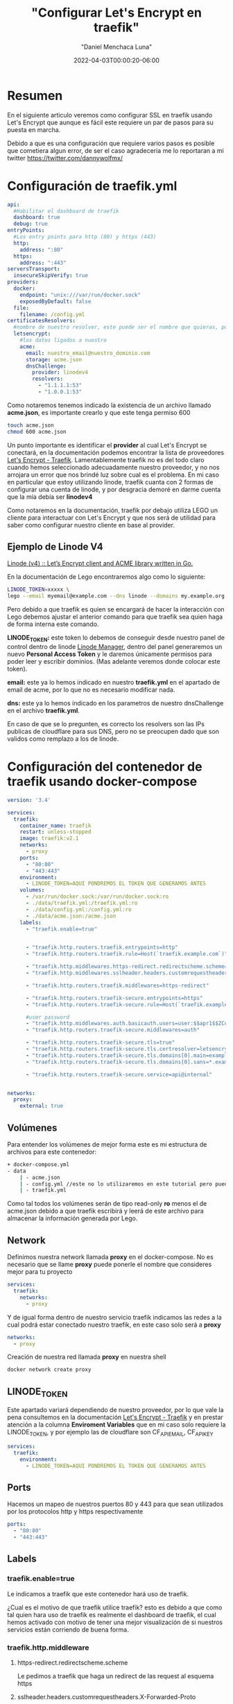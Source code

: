 #+title: "Configurar Let's Encrypt en traefik"
#+date: 2022-04-03T00:00:20-06:00
#+author: "Daniel Menchaca Luna"
#+draft: false
#+hugo_base_dir: ../..

* Resumen

En el siguiente articulo veremos como configurar SSL en traefik usando Let's Encrypt que aunque es fácil este requiere un par de pasos para su puesta en marcha.

Debido a que es una configuración que requiere varios pasos es posible que cometiera algun error, de ser el caso agradeceria me lo reportaran a mi twitter  [[https://twitter.com/dannywolfmx/]]


* Configuración de traefik.yml
#+begin_src yaml
api:
  #Habilitar el dashboard de traefik
  dashboard: true
  debug: true
entryPoints:
  #Los entry points para http (80) y https (443)
  http:
    address: ":80"
  https:
    address: ":443"
serversTransport:
  insecureSkipVerify: true
providers:
  docker:
    endpoint: "unix:///var/run/docker.sock"
    exposedByDefault: false
  file:
    filename: /config.yml
certificatesResolvers:
  #nombre de nuestro resolver, este puede ser el nombre que quieras, por comodidas le he puestro el siguiente
  letsencrypt:
    #los datos ligados a nuestro
    acme:
      email: nuestro_email@nuestro_dominio.com
      storage: acme.json
      dnsChallenge:
        provider: linodev4
        resolvers:
          - "1.1.1.1:53"
          - "1.0.0.1:53"
#+end_src

Como notaremos tenemos indicado la existencia de un archivo llamado *acme.json*, es importante crearlo y que este tenga permiso 600

#+begin_src bash
touch acme.json
chmod 600 acme.json
#+end_src

Un punto importante es identificar el *provider* al cual Let's Encrypt se conectará, en la documentación podemos encontrar la lista de proveedores [[https://doc.traefik.io/traefik/https/acme/#providers][Let's Encrypt - Traefik]]. Lamentablemente traefik no es del todo claro cuando hemos seleccionado adecuadamente nuestro proveedor, y no nos arrojara un error que nos brindé luz sobre cual es el problema. En mi caso en particular que estoy utilizando linode, traefik cuanta con 2 formas de configurar una cuenta de linode, y por desgracia demoré en darme cuenta que la mía debía ser *linodev4*

Como notaremos en la documentación, traefik por debajo utiliza LEGO un cliente para interactuar con Let's Encrypt y que nos será de utilidad para saber como configurar nuestro cliente en base al provider.

** Ejemplo de Linode V4

[[https://go-acme.github.io/lego/dns/linode/][Linode (v4) :: Let’s Encrypt client and ACME library written in Go.]]

En la documentación de Lego encontraremos algo como lo siguiente:

#+begin_src bash
LINODE_TOKEN=xxxxx \
lego --email myemail@example.com --dns linode --domains my.example.org run
#+end_src

Pero debido a que traefik es quien se encargará de hacer la interacción con Lego debemos ajustar el anterior comando para que traefik sea quien haga de forma interna este comando.

*LINODE_TOKEN:* este token lo debemos de conseguir desde nuestro panel de control dentro de linode  [[https://cloud.linode.com/profile/tokens][Linode Manager]], dentro del panel generaremos un nuevo *Personal Access Token* y le daremos únicamente permisos para poder leer y escribir dominios. (Mas adelante veremos donde colocar este token).

*email:* este ya lo hemos indicado en nuestro *traefik.yml* en el apartado de email de acme, por lo que no es necesario modificar nada.

*dns:* este ya lo hemos indicado en los parametros de nuestro dnsChallenge en el archivo *traefik.yml*.

En caso de que se lo pregunten, es correcto los resolvers son las IPs publicas de cloudflare para sus DNS, pero no se preocupen dado que son validos como remplazo a los de linode.

* Configuración del contenedor de traefik usando docker-compose
#+begin_src yaml
version: '3.4'

services:
  traefik:
    container_name: traefik
    restart: unless-stopped
    image: traefik:v2.1
    networks:
      - proxy
    ports:
      - "80:80"
      - "443:443"
    environment:
      - LINODE_TOKEN=AQUI PONDREMOS EL TOKEN QUE GENERAMOS ANTES
    volumes:
      - /var/run/docker.sock:/var/run/docker.sock:ro
      - ./data/traefik.yml:/traefik.yml:ro
      - ./data/config.yml:/config.yml:ro
      - ./data/acme.json:/acme.json
    labels:
      - "traefik.enable=true"


      - "traefik.http.routers.traefik.entrypoints=http"
      - "traefik.http.routers.traefik.rule=Host(`traefik.example.com`)"

      - "traefik.http.middlewares.https-redirect.redirectscheme.scheme=https"
      - "traefik.http.middlewares.sslheader.headers.customrequestheaders.X-Forwarded-Proto=https"

      - "traefik.http.routers.traefik.middlewares=https-redirect"

      - "traefik.http.routers.traefik-secure.entrypoints=https"
      - "traefik.http.routers.traefik-secure.rule=Host(`traefik.example.com`)"

      #user password
      - "traefik.http.middlewares.auth.basicauth.users=user:$$apr1$$ZCdpObME$$JUZ7NMS93R/k54WEYpek80"
      - "traefik.http.routers.traefik-secure.middlewares=auth"

      - "traefik.http.routers.traefik-secure.tls=true"
      - "traefik.http.routers.traefik-secure.tls.certresolver=letsencrypt"
      - "traefik.http.routers.traefik-secure.tls.domains[0].main=example.com"
      - "traefik.http.routers.traefik-secure.tls.domains[0].sans=*.example.com"

      - "traefik.http.routers.traefik-secure.service=api@internal"


networks:
  proxy:
    external: true
#+end_src

** Volúmenes
Para entender los volúmenes de mejor forma este es mi estructura de archivos para este contenedor:
#+begin_src bash
+ docker-compose.yml
- data
    | - acme.json
    | - config.yml //este no lo utilizaremos en este tutorial pero puedes crearlo para futuros usos
    | - traefik.yml
#+end_src

Como tal todos los volúmenes serán de tipo read-only *ro* menos el de acme.json debido a que traefik escribirá y leerá de este archivo para almacenar la información generada por Lego.

** Network

Definimos nuestra network llamada *proxy* en el docker-compose. No es necesario que se llame *proxy* puede ponerle el nombre que consideres mejor para tu proyecto
#+begin_src yaml
services:
  traefik:
    networks:
      - proxy
#+end_src

Y de igual forma dentro de nuestro servicio traefik indicamos las redes a la cual podrá estar conectado nuestro traefik, en este caso solo será a *proxy*

#+begin_src yaml
networks:
  - proxy
#+end_src

Creación de nuestra red llamada *proxy* en nuestra shell

#+begin_src bash
docker network create proxy
#+end_src

** LINODE_TOKEN

Este apartado variará dependiendo de nuestro proveedor, por lo que vale la pena consultemos en la documentación [[https://doc.traefik.io/traefik/https/acme/][Let's Encrypt - Traefik]] y en prestar atención a la columna *Enviroment Variables* que en mi caso solo requiere la LINODE_TOKEN, y por ejemplo las de cloudflare son CF_API_EMAIL, CF_API_KEY

#+begin_src yaml
services:
  traefik:
    environment:
      - LINODE_TOKEN=AQUI PONDREMOS EL TOKEN QUE GENERAMOS ANTES
#+end_src

** Ports

Hacemos un mapeo de nuestros puertos 80 y 443 para que sean utilizados por los protocolos http y https respectivamente

#+begin_src yaml
    ports:
      - "80:80"
      - "443:443"
#+end_src

** Labels
*** traefik.enable=true
Le indicamos a traefik que este contenedor hará uso de traefik.

¿Cual es el motivo de que traefik utilice traefik? esto es debido a que como tal quien hara uso de traefik es realmente el dashboard de traefik, el cual hemos activado con motivo de tener una mejor visualización de si nuestros servicios están corriendo de buena forma.

*** traefik.http.middleware
**** https-redirect.redirectscheme.scheme
Le pedimos a traefik que haga un redirect de las request al esquema https
**** sslheader.headers.customrequestheaders.X-Forwarded-Proto
CustomRequestHeaders revela una lista de opciones para aplicar a una request, en este caso agregaremos la X-Forwarded-Proto, este nos ayudará a identificar entre http y https  [[https://developer.mozilla.org/en-US/docs/Web/HTTP/Headers/X-Forwarded-Proto][X-Forwarded-Proto - HTTP | MDN]]
**** auth.basicauth.users
Traefik nos brinda mecanismos para solicitar un usuario y contraseña utilizando la api nativas de los navegadores, y este nos será útil para tener un control de acceso al dashboard de traefik,

Lo siguiente es el equivalente a tener como usuario *user* y tener como contraseña *password*
#+begin_src bash
user:$$apr1$$ZCdpObME$$JUZ7NMS93R/k54WEYpek80
#+end_src

Para generar un sistema de usuario contraseña para traefik requerimos utilizar el programa htpasswd del proyecto apache. Una vez instalado en nuestro PC podemos generar nuestro usuario y contraseña:

#+begin_src bash
echo $(htpasswd -nb user password) | sed -e s/\\$/\\$\\$/g
#+end_src


sustituimos el *user* y *password* por el nombre que consideremos bueno

Nota: es muy importante utilizar la sed como se muestra en el apartado anterior

Es importante indicar que esta cadena es casi random su resultado, por lo que no esperes conseguir el mismo resultado que yo

Ahora el resultado lo colocamos en nuestro contenedor y listo.

Nota: Recomendaría considerar colocar este dato en una variable de entorno

*** traefik.http.routers
**** traefik
En este caso podemos hacer referencia a nuestro propio contenedor utilizando su propio indicado en el *container_name* de nuestro docker-compose.

***** entryPoints
Este lo especificamos previamente en nuestro archivo *traefik.yml* y como se indica sera para atender las peticiones del puerto 80

***** rule
¿Que Host o Path atenderá este contenedor?, en este caso el dashboard sera desplegado en la pagina traefik.example.com, el cual debemos sustituir por uno que pertenezca a nuestro dominio.


#+begin_src yaml
    labels:
      - "traefik.enable=true"


      - "traefik.http.routers.traefik.entrypoints=http"
      - "traefik.http.routers.traefik.rule=Host(`traefik.example.com`)"

      - "traefik.http.middlewares.https-redirect.redirectscheme.scheme=https"
      - "traefik.http.middlewares.sslheader.headers.customrequestheaders.X-Forwarded-Proto=https"

      - "traefik.http.routers.traefik.middlewares=https-redirect"

      - "traefik.http.routers.traefik-secure.entrypoints=https"
      - "traefik.http.routers.traefik-secure.rule=Host(`traefik.example.com`)"

      #user password
      - "traefik.http.middlewares.auth.basicauth.users=user:$$apr1$$ZCdpObME$$JUZ7NMS93R/k54WEYpek80"
      - "traefik.http.routers.traefik-secure.middlewares=auth"

      - "traefik.http.routers.traefik-secure.tls=true"
      - "traefik.http.routers.traefik-secure.tls.certresolver=letsencrypt"
      - "traefik.http.routers.traefik-secure.tls.domains[0].main=example.com"
      - "traefik.http.routers.traefik-secure.tls.domains[0].sans=*.example.com"

      - "traefik.http.routers.traefik-secure.service=api@internal"
#+end_src

***** middlewares
Asignamos el middleware *https-redirect* que declaramos con anterioridad, este nos ayudara a redirigir las peticiones http al https

**** traefik-secure
Con traefik podemos colocar el nombre de servicio que queramos en nuestro contenedor, no es necesario que sea el mismo que el *container_name* y utilizaremos esta característica para crear un nuevo servicio que administrara los entrypoints de tipo https.

Algunos puntos son similares a los http por lo que omitiré su explicación

***** middlewares
Agregamos el middleware auth a nuestro traefik seguro con motivo de que se le solicite el usuario y contraseña a los usuarios que quieran acceder al dashboard

***** tls
Por ultimo indicamos con *true* que deseamos utilizar tls para esta conexión.

*certresolver:* Es el nombre que indicamos en nuestro archivo *traefik.yml* en mi caso para identificarlo de mejor forma le llamé letsencrypt, pero repito puedes llamarle como gustes

*domains[0].main:* Este sera nuestro dominio principal del cual también indicaremos los sub-dominios

*domains[0].sans:* Los sub-dominios que deseamos incluir ssl, en mi caso deseo que todos los sub-dominios tengan ssl así que podemos usar el * como comodín

***** service
utilizaremos el servicio api declarado en *traefik.yml*

**** Puesta en marcha de traefik

Tras lo anterior ahora ya podemos arrancar nuestro docker-compose

Es recomendable hacer un simple *up* para visualizar si traefik tiene algún mensaje de error.
#+begin_src bash
docker-compose up
#+end_src

Ahora debemos ser capaces de entrar a traefik.example.com y nuestro navegador nos indicará que el https esta activo y correctamente configurado

** Configuración de otros contenedores para usar traefik y asignar dominio o sub-dominio

Este ejemplo es un simple contenedor que corre una aplicación web con el puerto 80 expuesto, por lo que no entraremos en muchos detalles sobre su funcionamiento.

docker-compose.yml:
#+begin_src yaml
services:
  app:
    container_name: app
    build:
      dockerfile: Dockerfile
      context: .
    restart: unless-stopped
    networks:
      - proxy
    labels:
      - "traefik.enable=true"
      - "traefik.http.routers.app.entrypoints=http"
      - "traefik.http.routers.app.rule=Host(`subdominio.example.com`)"

      - "traefik.http.middlewares.app-https-redirect.redirectscheme.scheme=https"
      - "traefik.http.routers.app.middlewares=app-https-redirect"

      - "traefik.http.routers.app-secure.entrypoints=https"
      - "traefik.http.routers.app-secure.rule=Host(`subdominio.example.com`)"
      - "traefik.http.routers.app-secure.tls=true"
      - "traefik.http.routers.app-secure.service=app"
      - "traefik.http.services.app.loadbalancer.server.port=80"
      - "traefik.docker.network=proxy"

networks:
  proxy:
    external: true
#+end_src

Como notaremos guarda mucha similitud al la configuración que le dimos a al dashboard de traefik. Quizás lo mas llamativo es el tema de que se le tiene que indicar el puerto en el que esta corriendo nuestro contenedor para que funcione la versión https, pero en el resto es lo mismo que vimos anteriormente

Ahora podemos correr nuestro contenedor en el fondo, debido a que si existe un error en la configuración de los labels de traefik, este no nos indicará nada, pero quien si nos puede indicar es el dashboard de traefik, o en ultima instancia podemos apagar traefik y validar los logs al volver a encender (Aunque lo mas óptimo sea visualizar los logs sin apagar el contenedor de traefik).


#+begin_src bash
docker-compose up -d
#+end_src

Con esto ya nuestra nueva aplicación que corre en *subdominio.example.com* tendrá un certificado valido.


** Referencias que utilice para hacer este articulo:

En gran medida esta configuración proviene de este vídeo:
[[https://www.youtube.com/watch?v=liV3c9m_OX8][Put Wildcard Certificates and SSL on EVERYTHING - Traefik Tutorial - YouTube]]

Algunas dudas sobre la configuración de linode vienen de este link:
[[https://lefthandbrain.com/lets-encrypt-certificates-with-traefik-on-linode/][Lets Encrypt Certificates with Traefik on Linode]]

Y por ultimo la propia documentación de traefik
[[https://doc.traefik.io/traefik/https/acme/][Let's Encrypt - Traefik]]
